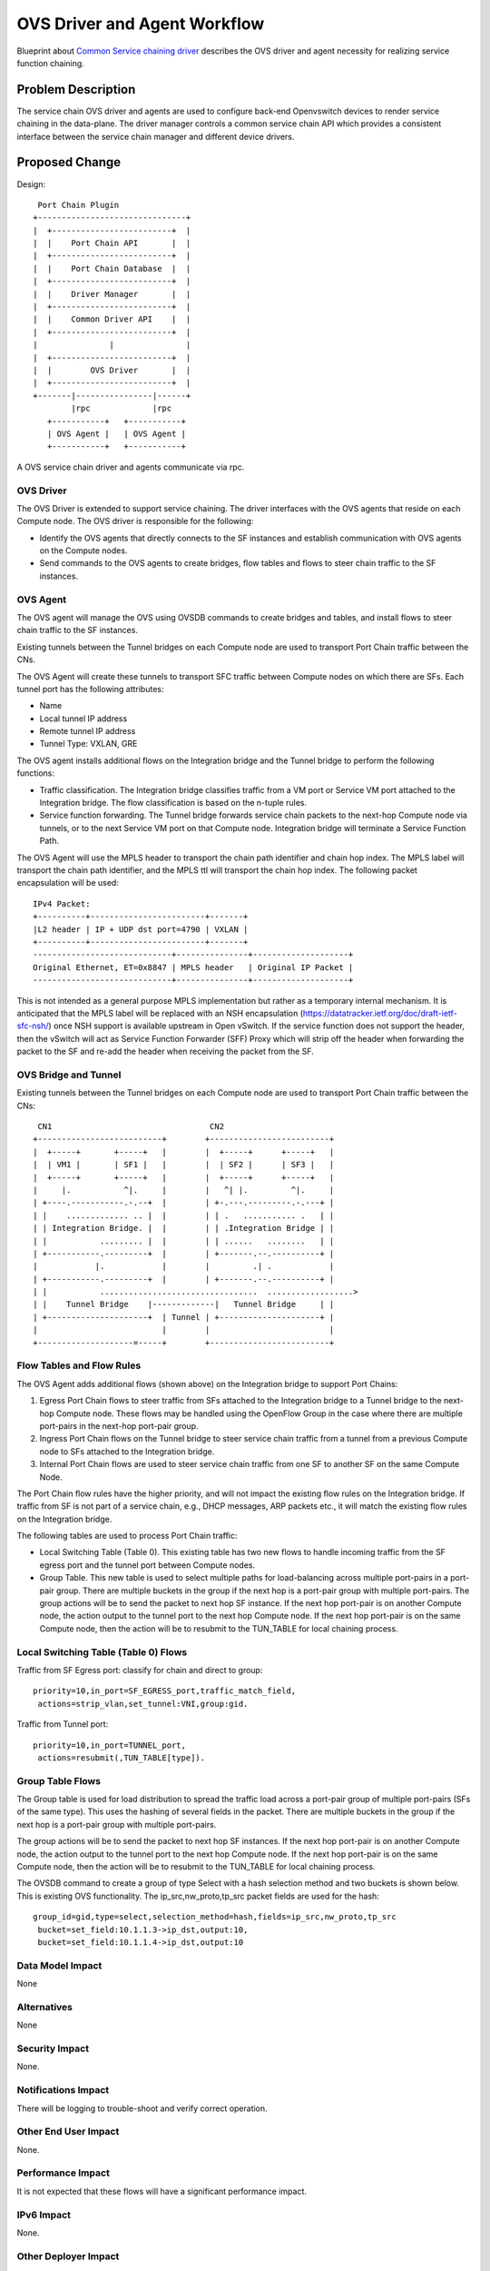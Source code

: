 ..
      Copyright 2015 Futurewei. All rights reserved.

      Licensed under the Apache License, Version 2.0 (the "License"); you may
      not use this file except in compliance with the License. You may obtain
      a copy of the License at

          http://www.apache.org/licenses/LICENSE-2.0

      Unless required by applicable law or agreed to in writing, software
      distributed under the License is distributed on an "AS IS" BASIS, WITHOUT
      WARRANTIES OR CONDITIONS OF ANY KIND, either express or implied. See the
      License for the specific language governing permissions and limitations
      under the License.


      Convention for heading levels in Neutron devref:
      =======  Heading 0 (reserved for the title in a document)
      -------  Heading 1
      ~~~~~~~  Heading 2
      +++++++  Heading 3
      '''''''  Heading 4
      (Avoid deeper levels because they do not render well.)


=============================
OVS Driver and Agent Workflow
=============================

Blueprint about `Common Service chaining driver <https://blueprints.launchpad.net/neutron/+spec/common-service-chaining-driver-api>`_ describes the OVS driver and agent necessity for realizing service function chaining.

Problem Description
===================

The service chain OVS driver and agents are used to configure back-end
Openvswitch devices to render service chaining in the data-plane. The driver
manager controls a common service chain API which provides a consistent interface
between the service chain manager and different device drivers.

Proposed Change
===============


Design::

       Port Chain Plugin
      +-------------------------------+
      |  +-------------------------+  |
      |  |    Port Chain API       |  |
      |  +-------------------------+  |
      |  |    Port Chain Database  |  |
      |  +-------------------------+  |
      |  |    Driver Manager       |  |
      |  +-------------------------+  |
      |  |    Common Driver API    |  |
      |  +-------------------------+  |
      |               |               |
      |  +-------------------------+  |
      |  |        OVS Driver       |  |
      |  +-------------------------+  |
      +-------|----------------|------+
              |rpc             |rpc
         +-----------+   +-----------+
         | OVS Agent |   | OVS Agent |
         +-----------+   +-----------+

A OVS service chain driver and agents communicate via rpc.

OVS Driver
----------
The OVS Driver is extended to support service chaining. The driver interfaces
with the OVS agents that reside on each Compute node. The OVS driver is responsible
for the following:

* Identify the OVS agents that directly connects to the SF instances and establish
  communication with OVS agents on the Compute nodes.
* Send commands to the OVS agents to create bridges, flow tables and flows to steer
  chain traffic to the SF instances.

OVS Agent
---------
The OVS agent will manage the OVS using OVSDB commands to create bridges and tables,
and install flows to steer chain traffic to the SF instances.

Existing tunnels between the Tunnel bridges on each Compute node are used to
transport Port Chain traffic between the CNs.

The OVS Agent will create these tunnels to transport SFC traffic between Compute
nodes on which there are SFs. Each tunnel port has the following attributes:

* Name
* Local tunnel IP address
* Remote tunnel IP address
* Tunnel Type: VXLAN, GRE

The OVS agent installs additional flows on the Integration bridge and the Tunnel bridge
to perform the following functions:

* Traffic classification. The Integration bridge classifies traffic from a VM port or
  Service VM port attached to the Integration bridge. The flow classification is based on
  the n-tuple rules.
* Service function forwarding. The Tunnel bridge forwards service chain
  packets to the next-hop Compute node via tunnels, or to the next Service VM port
  on that Compute node. Integration bridge will terminate a Service Function Path.

The OVS Agent will use the MPLS header to transport the chain path identifier
and chain hop index. The MPLS label will transport the chain path identifier,
and the MPLS ttl will transport the chain hop index. The following packet encapsulation
will be used::

    IPv4 Packet:
    +----------+------------------------+-------+
    |L2 header | IP + UDP dst port=4790 | VXLAN |
    +----------+------------------------+-------+
    -----------------------------+---------------+--------------------+
    Original Ethernet, ET=0x8847 | MPLS header   | Original IP Packet |
    -----------------------------+---------------+--------------------+

This is not intended as a general purpose MPLS implementation but rather as a
temporary internal mechanism. It is anticipated that the MPLS label will be
replaced with an NSH encapsulation
(https://datatracker.ietf.org/doc/draft-ietf-sfc-nsh/) once NSH support is
available upstream in Open vSwitch. If the service function does not support
the header, then the vSwitch will act as Service Function Forwarder (SFF)
Proxy which will strip off the header when forwarding the packet to the SF
and re-add the header when receiving the packet from the SF.

OVS Bridge and Tunnel
---------------------
Existing tunnels between the Tunnel bridges on each Compute node are used to
transport Port Chain traffic between the CNs::

         CN1                                 CN2
        +--------------------------+        +-------------------------+
        |  +-----+       +-----+   |        |  +-----+      +-----+   |
        |  | VM1 |       | SF1 |   |        |  | SF2 |      | SF3 |   |
        |  +-----+       +-----+   |        |  +-----+      +-----+   |
        |     |.           ^|.     |        |   ^| |.         ^|.     |
        | +----.-----------.-.--+  |        | +-.---.---------.-.---+ |
        | |    ............. .. |  |        | | .   ........... .   | |
        | | Integration Bridge. |  |        | | .Integration Bridge | |
        | |           ......... |  |        | | ......   ........   | |
        | +-----------.---------+  |        | +-------.--.----------+ |
        |            |.            |        |         .| .            |
        | +-----------.---------+  |        | +-------.--.----------+ |
        | |           .................................  ..................>
        | |    Tunnel Bridge    |-------------|   Tunnel Bridge     | |
        | +---------------------+  | Tunnel | +---------------------+ |
        |                          |        |                         |
        +--------------------=-----+        +-------------------------+



Flow Tables and Flow Rules
--------------------------
The OVS Agent adds additional flows (shown above) on the Integration bridge to support
Port Chains:

1. Egress Port Chain flows to steer traffic from SFs attached to the Integration bridge to a
   Tunnel bridge to the next-hop Compute node. These flows may be handled using the OpenFlow
   Group in the case where there are multiple port-pairs in the next-hop port-pair group.
2. Ingress Port Chain flows on the Tunnel bridge to steer service chain traffic from a
   tunnel from a previous Compute node to SFs attached to the Integration bridge.
3. Internal Port Chain flows are used to steer service chain traffic from one SF to another SF
   on the same Compute Node.

The Port Chain flow rules have the higher priority, and will not impact
the existing flow rules on the Integration bridge. If traffic from SF is not part of
a service chain, e.g.,  DHCP messages, ARP packets etc., it will match the existing
flow rules on the Integration bridge.

The following tables are used to process Port Chain traffic:

* Local Switching Table (Table 0). This existing table has two new flows to handle
  incoming traffic from the SF egress port and the tunnel port between Compute nodes.

* Group Table. This new table is used to select multiple paths for load-balancing across
  multiple port-pairs in a port-pair group. There are multiple buckets in the group if the next
  hop is a port-pair group with multiple port-pairs. The group actions will be to send the packet
  to next hop SF instance.
  If the next hop port-pair is on another Compute node, the action output to the tunnel port to the
  next hop Compute node. If the next hop port-pair is on the same Compute node, then the
  action will be to resubmit to the TUN_TABLE for local chaining process.

Local Switching Table (Table 0) Flows
-------------------------------------
Traffic from SF Egress port: classify for chain and direct to group::

 priority=10,in_port=SF_EGRESS_port,traffic_match_field,
  actions=strip_vlan,set_tunnel:VNI,group:gid.

Traffic from Tunnel port::

 priority=10,in_port=TUNNEL_port,
  actions=resubmit(,TUN_TABLE[type]).


Group Table Flows
-----------------
The Group table is used for load distribution to spread the traffic load across a port-pair group of
multiple port-pairs (SFs of the same type). This uses the hashing of several fields in the packet.
There are multiple buckets in the group if the next hop is a port-pair group with multiple port-pairs.

The group actions will be to send the packet to next hop SF instances. If the next hop port-pair
is on another Compute node, the action output to the tunnel port to the next hop Compute node.
If the next hop port-pair is on the same Compute node, then the action will be to resubmit
to the TUN_TABLE for local chaining process.

The OVSDB command to create a group of type Select with a hash selection method and two buckets
is shown below. This is existing OVS functionality. The ip_src,nw_proto,tp_src packet fields are
used for the hash::

 group_id=gid,type=select,selection_method=hash,fields=ip_src,nw_proto,tp_src
  bucket=set_field:10.1.1.3->ip_dst,output:10,
  bucket=set_field:10.1.1.4->ip_dst,output:10


Data Model Impact
-----------------
None

Alternatives
------------

None

Security Impact
---------------

None.

Notifications Impact
--------------------

There will be logging to trouble-shoot and verify correct operation.

Other End User Impact
---------------------

None.

Performance Impact
------------------

It is not expected that these flows will have a significant performance impact.

IPv6 Impact
-----------

None.

Other Deployer Impact
---------------------

None

Developer Impact
----------------

None

Community Impact
----------------

Existing OVS driver and agent functionality will not be affected.

Implementation
==============

Assignee(s)
-----------

* Cathy Zhang (cathy.h.zhang@huawei.com)
* Louis Fourie (louis.fourie@huawei.com)
* Stephen Wong (stephen.kf.wong@gmail.com)

Work Items
----------

* Port Chain OVS driver.
* Port Chain OVS agent.
* Unit test.

Dependencies
============

This design depends upon the proposed `Neutron Service Chaining API extensions <https://blueprints.launchpad.net/neutron/+spec/neutron-api-extension-for-service-chaining>`_

Openvswitch.

Testing
=======

Tempest and functional tests will be created.

Documentation Impact
====================

Documented as extension.

User Documentation
------------------

Update networking API reference.
Update admin guide.

Developer Documentation
-----------------------

None

